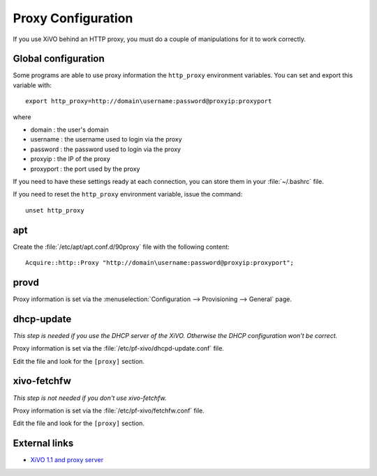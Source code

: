 *******************
Proxy Configuration
*******************

If you use XiVO behind an HTTP proxy, you must do a couple of manipulations for
it to work correctly.


Global configuration
====================

Some programs are able to use proxy information the ``http_proxy`` environment variables.
You can set and export this variable with::

   export http_proxy=http://domain\username:password@proxyip:proxyport

where

* domain : the user's domain
* username : the username used to login via the proxy
* password : the password used to login via the proxy
* proxyip : the IP of the proxy
* proxyport : the port used by the proxy

If you need to have these settings ready at each connection, you can store them in your
:file:`~/.bashrc` file.

If you need to reset the ``http_proxy`` environment variable, issue the command::
    
    unset http_proxy

apt
===

Create the :file:`/etc/apt/apt.conf.d/90proxy` file with the following content::

   Acquire::http::Proxy "http://domain\username:password@proxyip:proxyport";


provd
=====

Proxy information is set via the :menuselection:`Configuration --> Provisioning --> General`
page.


dhcp-update
===========

*This step is needed if you use the DHCP server of the XiVO. Otherwise the DHCP configuration won't be correct.*

Proxy information is set via the :file:`/etc/pf-xivo/dhcpd-update.conf` file.

Edit the file and look for the ``[proxy]`` section.


xivo-fetchfw
============

*This step is not needed if you don't use xivo-fetchfw.*

Proxy information is set via the :file:`/etc/pf-xivo/fetchfw.conf` file.

Edit the file and look for the ``[proxy]`` section.


External links
==============

* `XiVO 1.1 and proxy server <https://wiki.xivo.fr/index.php/XiVO_1.1-Gallifrey/XiVO_and_proxy_server>`_
